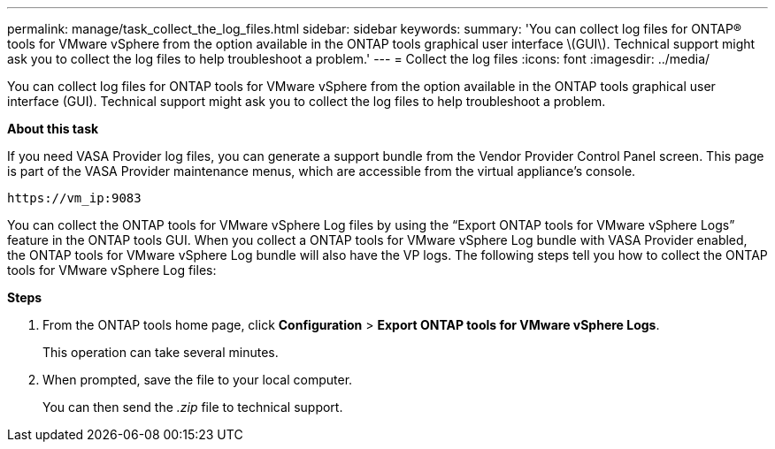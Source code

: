 ---
permalink: manage/task_collect_the_log_files.html
sidebar: sidebar
keywords:
summary: 'You can collect log files for ONTAP® tools for VMware vSphere from the option available in the ONTAP tools graphical user interface \(GUI\). Technical support might ask you to collect the log files to help troubleshoot a problem.'
---
= Collect the log files
:icons: font
:imagesdir: ../media/

[.lead]
You can collect log files for ONTAP tools for VMware vSphere from the option available in the ONTAP tools graphical user interface (GUI). Technical support might ask you to collect the log files to help troubleshoot a problem.

*About this task*

If you need VASA Provider log files, you can generate a support bundle from the Vendor Provider Control Panel screen. This page is part of the VASA Provider maintenance menus, which are accessible from the virtual appliance's console.

`\https://vm_ip:9083`

You can collect the ONTAP tools for VMware vSphere Log files by using the "`Export ONTAP tools for VMware vSphere Logs`" feature in the ONTAP tools GUI. When you collect a ONTAP tools for VMware vSphere Log bundle with VASA Provider enabled, the ONTAP tools for VMware vSphere Log bundle will also have the VP logs. The following steps tell you how to collect the ONTAP tools for VMware vSphere Log files:

*Steps*

. From the ONTAP tools home page, click *Configuration* > *Export ONTAP tools for VMware vSphere Logs*.
+
This operation can take several minutes.

. When prompted, save the file to your local computer.
+
You can then send the _.zip_ file to technical support.
